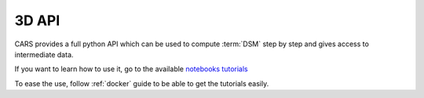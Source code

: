 .. _3d_api:

======
3D API
======

CARS provides a full python API which can be used to compute :term:`DSM` step by step and gives access to intermediate data.

If you want to learn how to use it, go to the available `notebooks tutorials <https://github.com/CNES/cars/tree/master/tutorials>`_

To ease the use, follow :ref:`docker` guide to be able to get the tutorials easily.





